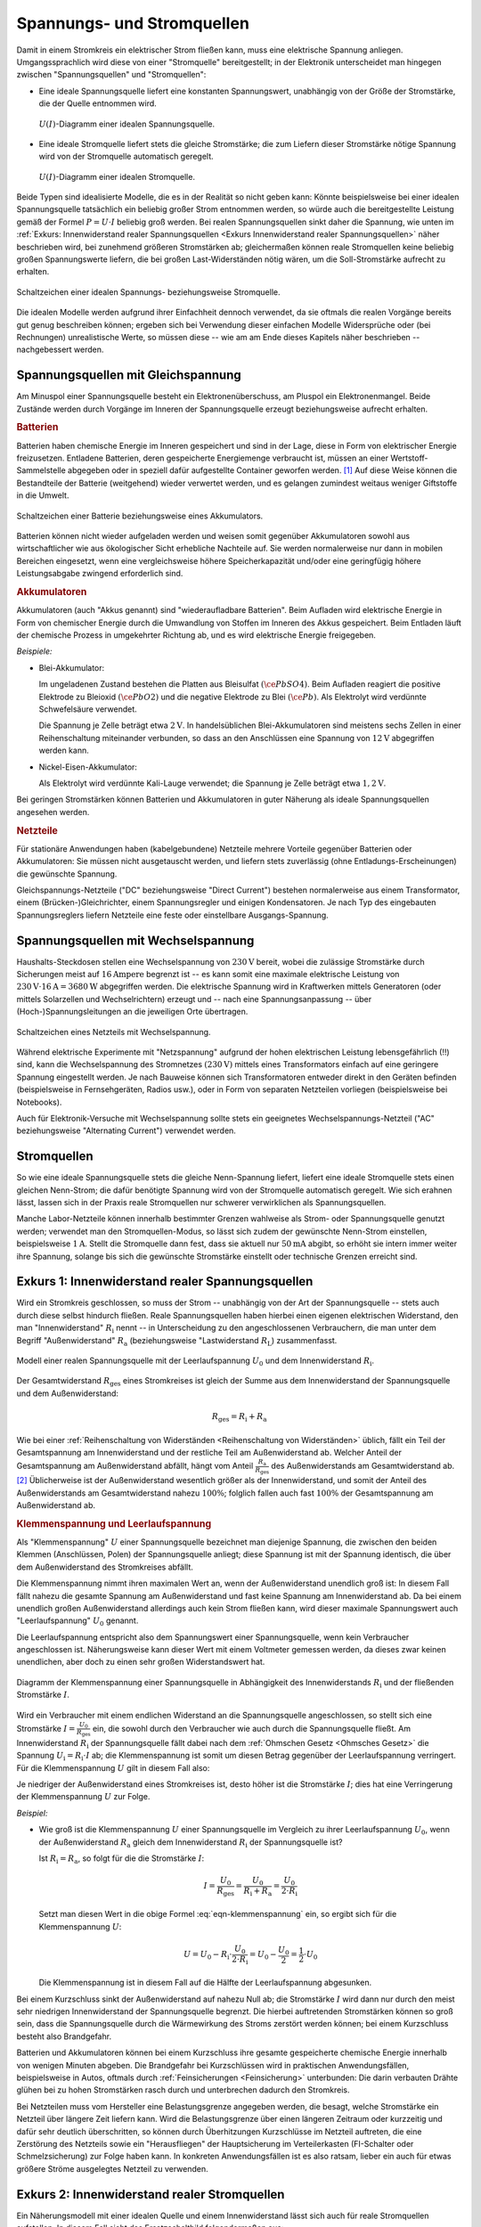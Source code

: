 .. index:: Stromquelle
.. _Spannungs- und Stromquellen:

Spannungs- und Stromquellen
===========================

Damit in einem Stromkreis ein elektrischer Strom fließen kann, muss eine
elektrische Spannung anliegen. Umgangssprachlich wird diese von einer
"Stromquelle" bereitgestellt; in der Elektronik unterscheidet man hingegen
zwischen "Spannungsquellen" und "Stromquellen":

* Eine ideale Spannungsquelle liefert eine konstanten Spannungswert, unabhängig
  von der Größe der Stromstärke, die der Quelle entnommen wird.

  .. figure::
      ../pics/bauteile/diagramm-ideale-spannungsquelle.png
      :name:  fig-diagramm-ideale-spannungsquelle
      :alt:   fig-diagramm-ideale-spannungsquelle
      :align: center
      :width: 40%

      :math:`U(I)`-Diagramm einer idealen Spannungsquelle.

      .. only:: html

          :download:`SVG: Ideale Spannungsquelle
          <../pics/bauteile/diagramm-ideale-spannungsquelle.svg>`

* Eine ideale Stromquelle liefert stets die gleiche Stromstärke; die zum Liefern
  dieser Stromstärke nötige Spannung wird von der Stromquelle automatisch
  geregelt.

  .. figure::
      ../pics/bauteile/diagramm-ideale-stromquelle.png
      :name:  fig-diagramm-ideale-stromquelle
      :alt:   fig-diagramm-ideale-stromquelle
      :align: center
      :width: 40%

      :math:`U(I)`-Diagramm einer idealen Stromquelle.

      .. only:: html

          :download:`SVG: Ideale Stromquelle
          <../pics/bauteile/diagramm-ideale-stromquelle.svg>`

Beide Typen sind idealisierte Modelle, die es in der Realität so nicht geben
kann: Könnte beispielsweise bei einer idealen Spannungsquelle tatsächlich ein
beliebig großer Strom entnommen werden, so würde auch die bereitgestellte
Leistung gemäß der Formel :math:`P = U \cdot I` beliebig groß werden. Bei realen
Spannungsquellen sinkt daher die Spannung, wie unten im :ref:`Exkurs:
Innenwiderstand realer Spannungsquellen <Exkurs Innenwiderstand realer
Spannungsquellen>` näher beschrieben wird, bei zunehmend größeren Stromstärken
ab; gleichermaßen können reale Stromquellen keine beliebig großen Spannungswerte
liefern, die bei großen Last-Widerständen nötig wären, um die Soll-Stromstärke
aufrecht zu erhalten. 

.. figure::
    ../pics/bauteile/schaltzeichen-ideale-spannungs-und-stromquelle.png
    :name: fig-schaltzeichen-ideale-spannungs-und-stromquelle
    :alt:  fig-schaltzeichen-ideale-spannungs-und-stromquelle
    :align: center
    :width: 60%

    Schaltzeichen einer idealen Spannungs- beziehungsweise Stromquelle.

    .. only:: html

        :download:`SVG: Schaltzeichen ideale Spannungs- und Stromquelle
        <../pics/bauteile/schaltzeichen-ideale-spannungs-und-stromquelle.svg>`

Die idealen Modelle werden aufgrund ihrer Einfachheit dennoch verwendet, da sie
oftmals die realen Vorgänge bereits gut genug beschreiben können; ergeben sich
bei Verwendung dieser einfachen Modelle Widersprüche oder (bei Rechnungen)
unrealistische Werte, so müssen diese -- wie am am Ende dieses Kapitels näher
beschrieben -- nachgebessert werden.


.. _Spannungsquellen mit Gleichspannung:

Spannungsquellen mit Gleichspannung
-----------------------------------

.. Da viele elektronische Bauteile ausschließlich mit Gleichspannung
.. funktionieren, haben Gleichspannungsquellen eine besondere Bedeutung.

Am Minuspol einer Spannungsquelle besteht ein Elektronenüberschuss, am Pluspol
ein Elektronenmangel. Beide Zustände werden durch Vorgänge im Inneren der
Spannungsquelle erzeugt beziehungsweise aufrecht erhalten.


.. _Batterie:
.. _Batterien:

.. rubric:: Batterien

Batterien haben chemische Energie im Inneren gespeichert und sind in der Lage,
diese in Form von elektrischer Energie freizusetzen. Entladene Batterien, deren
gespeicherte Energiemenge verbraucht ist, müssen an einer Wertstoff-Sammelstelle
abgegeben oder in speziell dafür aufgestellte Container geworfen werden. [#]_
Auf diese Weise können die Bestandteile der Batterie (weitgehend) wieder
verwertet werden, und es gelangen zumindest weitaus weniger Giftstoffe in die
Umwelt.

.. figure::
    ../pics/bauteile/schaltzeichen-batterie-akkumulator.png
    :name: fig-schaltzeichen-batterie-akkumulator
    :alt:  fig-schaltzeichen-batterie-akkumulator
    :align: center
    :width: 30%

    Schaltzeichen einer Batterie beziehungsweise eines Akkumulators.

    .. only:: html

        :download:`SVG: Schaltzeichen Batterie (Gleichspannung)
        <../pics/bauteile/schaltzeichen-batterie-akkumulator.svg>`

Batterien können nicht wieder aufgeladen werden und weisen somit gegenüber
Akkumulatoren sowohl aus wirtschaftlicher wie aus ökologischer Sicht erhebliche
Nachteile auf. Sie werden normalerweise nur dann in mobilen Bereichen
eingesetzt, wenn eine vergleichsweise höhere Speicherkapazität und/oder eine
geringfügig höhere Leistungsabgabe zwingend erforderlich sind.

.. _Akkumulator:
.. _Akkumulatoren:

.. rubric:: Akkumulatoren

Akkumulatoren (auch "Akkus genannt) sind "wiederaufladbare Batterien". Beim
Aufladen wird elektrische Energie in Form von chemischer Energie durch die
Umwandlung von Stoffen im Inneren des Akkus gespeichert. Beim Entladen läuft der
chemische Prozess in umgekehrter Richtung ab, und es wird elektrische Energie
freigegeben.

*Beispiele:*

* Blei-Akkumulator:

  Im ungeladenen Zustand bestehen die Platten aus Bleisulfat
  :math:`(\ce{PbSO4})`. Beim Aufladen reagiert die positive Elektrode zu
  Bleioxid :math:`(\ce{PbO2})` und die negative Elektrode zu Blei
  :math:`(\ce{Pb})`. Als Elektrolyt wird verdünnte Schwefelsäure verwendet.

  Die Spannung je Zelle beträgt etwa :math:`\unit[2]{V}`. In handelsüblichen
  Blei-Akkumulatoren sind meistens sechs Zellen in einer Reihenschaltung
  miteinander verbunden, so dass an den Anschlüssen eine Spannung von
  :math:`\unit[12]{V}` abgegriffen werden kann.

* Nickel-Eisen-Akkumulator:

  Als Elektrolyt wird verdünnte Kali-Lauge verwendet; die Spannung je Zelle
  beträgt etwa :math:`\unit[1,2]{V}`.

..  - Nickel-Cadmium-Akkumulator

Bei geringen Stromstärken können Batterien und Akkumulatoren in guter Näherung
als ideale Spannungsquellen angesehen werden.


.. _Netzteile:

.. rubric:: Netzteile

Für stationäre Anwendungen haben (kabelgebundene) Netzteile mehrere Vorteile
gegenüber Batterien oder Akkumulatoren: Sie müssen nicht ausgetauscht werden,
und liefern stets zuverlässig (ohne Entladungs-Erscheinungen) die gewünschte
Spannung.

Gleichspannungs-Netzteile ("DC" beziehungsweise "Direct Current") bestehen
normalerweise aus einem Transformator, einem (Brücken-)Gleichrichter, einem
Spannungsregler und einigen Kondensatoren. Je nach Typ des eingebauten
Spannungsreglers liefern Netzteile eine feste oder einstellbare
Ausgangs-Spannung.

.. .. rubric:: Solarzellen

.. Solarzellen werden, häufig in Kombination mit Akkumulatoren, sowohl in
.. stationären wie in mobilen Anwendungsbereichen mit geringem Stromverbrauch
.. eingesetzt. Je nach Modulgröße liefern sie unterschiedlich hohe Spannungen
.. beziehungsweise Stromstärken.

.. Solarzellen sind eher Strom- als Spannungsquellen!
.. nach Clifford Block 19 bei 27min50

.. _Spannungsquellen mit Wechselspannung:

Spannungsquellen mit Wechselspannung
------------------------------------

Haushalts-Steckdosen stellen eine Wechselspannung von :math:`\unit[230]{V}`
bereit, wobei die zulässige Stromstärke durch Sicherungen meist auf
:math:`\unit[16]{Ampere}` begrenzt ist -- es kann somit eine maximale
elektrische Leistung von :math:`\unit[230]{V} \cdot \unit[16]{A} =
\unit[3680]{W}` abgegriffen werden. Die elektrische Spannung wird in Kraftwerken
mittels Generatoren (oder mittels Solarzellen und Wechselrichtern) erzeugt und
-- nach eine Spannungsanpassung -- über (Hoch-)Spannungsleitungen an die
jeweiligen Orte übertragen.

.. figure::
    ../pics/bauteile/schaltzeichen-netzteil-wechselspannung.png
    :name: fig-schaltzeichen-netzteil-wechselspannung
    :alt:  fig-schaltzeichen-netzteil-wechselspannung
    :align: center
    :width: 30%

    Schaltzeichen eines Netzteils mit Wechselspannung.

    .. only:: html

        :download:`SVG: Schaltzeichen Netzteil (Wechselspannung)
        <../pics/bauteile/schaltzeichen-netzteil-wechselspannung.svg>`

..  beziehungsweise ein direkter Anschluss elektrischer Bauteile an den

Während elektrische Experimente mit "Netzspannung" aufgrund der hohen
elektrischen Leistung lebensgefährlich (!!) sind, kann die Wechselspannung des
Stromnetzes :math:`(\unit[230]{V})` mittels eines Transformators einfach auf
eine geringere Spannung eingestellt werden. Je nach Bauweise können sich
Transformatoren entweder direkt in den Geräten befinden (beispielsweise in
Fernsehgeräten, Radios usw.), oder in Form von separaten Netzteilen vorliegen
(beispielsweise bei Notebooks).

Auch für Elektronik-Versuche mit Wechselspannung sollte stets ein geeignetes
Wechselspannungs-Netzteil ("AC" beziehungsweise "Alternating Current") verwendet
werden.

.. _Stromquellen:

Stromquellen
------------

So wie eine ideale Spannungsquelle stets die gleiche Nenn-Spannung liefert,
liefert eine ideale Stromquelle stets einen gleichen Nenn-Strom; die dafür
benötigte Spannung wird von der Stromquelle automatisch geregelt. Wie sich
erahnen lässt, lassen sich in der Praxis reale Stromquellen nur schwerer
verwirklichen als Spannungsquellen.

Manche Labor-Netzteile können innerhalb bestimmter Grenzen wahlweise als Strom-
oder Spannungsquelle genutzt werden; verwendet man den Stromquellen-Modus, so
lässt sich zudem der gewünschte Nenn-Strom einstellen, beispielsweise
:math:`\unit[1]{A}`. Stellt die Stromquelle dann fest, dass sie aktuell nur
:math:`\unit[50]{mA}` abgibt, so erhöht sie intern immer weiter ihre Spannung,
solange bis sich die gewünschte Stromstärke einstellt oder technische Grenzen
erreicht sind.


.. index:: Innenwiderstand, Außenwiderstand, Lastwiderstand

.. _Exkurs Innenwiderstand realer Spannungsquellen:

Exkurs 1: Innenwiderstand realer Spannungsquellen
-------------------------------------------------

Wird ein Stromkreis geschlossen, so muss der Strom -- unabhängig von der Art der
Spannungsquelle -- stets auch durch diese selbst hindurch fließen. Reale
Spannungsquellen haben hierbei einen eigenen elektrischen Widerstand, den man
"Innenwiderstand" :math:`R_{\mathrm{i}}` nennt -- in Unterscheidung zu den
angeschlossenen Verbrauchern, die man unter dem Begriff "Außenwiderstand"
:math:`R_{\mathrm{a}}` (beziehungsweise  "Lastwiderstand :math:`R_{\mathrm{L}}`)
zusammenfasst.

.. figure::
    ../pics/bauteile/reale-spannungsquelle.png
    :name: fig-reale-spannungsquelle
    :alt:  fig-reale-spannungsquelle
    :align: center
    :width: 60%

    Modell einer realen Spannungsquelle mit der Leerlaufspannung
    :math:`U_0` und dem Innenwiderstand :math:`R_{\mathrm{i}}`.

    .. only:: html

        :download:`SVG: Reale Spannungsquelle (Modell)
        <../pics/bauteile/reale-spannungsquelle.svg>`


Der Gesamtwiderstand :math:`R_{\mathrm{ges}}` eines Stromkreises ist gleich der
Summe aus dem Innenwiderstand der Spannungsquelle und dem Außenwiderstand:

.. math::

    R_{\mathrm{ges}} = R_{\mathrm{i}} + R_{\mathrm{a}}

Wie bei einer :ref:`Reihenschaltung von Widerständen <Reihenschaltung von
Widerständen>` üblich, fällt ein Teil der Gesamtspannung am Innenwiderstand und
der restliche Teil am Außenwiderstand ab. Welcher Anteil der Gesamtspannung am
Außenwiderstand abfällt, hängt vom Anteil :math:`\frac{R_{\mathrm{a}}}{R_{\mathrm{ges}}}`
des Außenwiderstands am Gesamtwiderstand ab. [#]_ Üblicherweise ist der
Außenwiderstand wesentlich größer als der Innenwiderstand, und somit der Anteil
des Außenwiderstands am Gesamtwiderstand nahezu :math:`100\%`; folglich fallen
auch fast :math:`100\%` der Gesamtspannung am Außenwiderstand ab.


.. index:: Klemmenspannung
.. _Klemmenspannung und Leerlaufspannung:

.. rubric:: Klemmenspannung und Leerlaufspannung

Als "Klemmenspannung" :math:`U` einer Spannungsquelle bezeichnet man diejenige
Spannung, die zwischen den beiden Klemmen (Anschlüssen, Polen) der Spannungsquelle
anliegt; diese Spannung ist mit der Spannung identisch, die über dem
Außenwiderstand des Stromkreises abfällt.

.. index:: Leerlaufspannung

Die Klemmenspannung nimmt ihren maximalen Wert an, wenn der Außenwiderstand
unendlich groß ist: In diesem Fall fällt nahezu die gesamte Spannung am
Außenwiderstand und fast keine Spannung am Innenwiderstand ab. Da bei einem
unendlich großen Außenwiderstand allerdings auch kein Strom fließen kann, wird
dieser maximale Spannungswert auch "Leerlaufspannung" :math:`U_0` genannt.

Die Leerlaufspannung entspricht also dem Spannungswert einer Spannungsquelle, wenn
kein Verbraucher angeschlossen ist. Näherungsweise kann dieser Wert mit einem
Voltmeter gemessen werden, da dieses zwar keinen unendlichen, aber doch zu einen
sehr großen Widerstandswert hat.

.. figure::
    ../pics/bauteile/diagramm-klemmenspannung.png
    :name:  fig-diagramm-klemmenspannung
    :alt:   fig-diagramm-klemmenspannung
    :align: center
    :width: 45%

    Diagramm der Klemmenspannung einer Spannungsquelle in Abhängigkeit des
    Innenwiderstands :math:`R_{\mathrm{i}}` und der fließenden Stromstärke
    :math:`I`.

    .. only:: html

        :download:`SVG: Klemmenspannung einer Spannungsquelle
        <../pics/bauteile/diagramm-klemmenspannung.svg>`


Wird ein Verbraucher mit einem endlichen Widerstand an die Spannungsquelle
angeschlossen, so stellt sich eine Stromstärke :math:`I =
\frac{U_0}{R_{\mathrm{ges}}}` ein, die sowohl durch den Verbraucher wie auch
durch die Spannungsquelle fließt. Am Innenwiderstand :math:`R_{\mathrm{i}}` der
Spannungsquelle fällt dabei nach dem :ref:`Ohmschen Gesetz <Ohmsches Gesetz>` die
Spannung :math:`U_{\mathrm{i}} = R_{\mathrm{i}} \cdot I` ab; die Klemmenspannung
ist somit um diesen Betrag gegenüber der Leerlaufspannung verringert. Für die
Klemmenspannung :math:`U` gilt in diesem Fall also:

.. math::
    :label: eqn-klemmenspannung

    U = U_0 - R_{\mathrm{i}} \cdot I

Je niedriger der Außenwiderstand eines Stromkreises ist, desto höher ist die
Stromstärke :math:`I`; dies hat eine Verringerung der Klemmenspannung :math:`U`
zur Folge.

*Beispiel:*

* Wie groß ist die Klemmenspannung :math:`U` einer Spannungsquelle im Vergleich zu
  ihrer Leerlaufspannung :math:`U_0`, wenn der Außenwiderstand
  :math:`R_{\mathrm{a}}` gleich dem Innenwiderstand :math:`R_{\mathrm{i}}` der
  Spannungsquelle ist?

  Ist :math:`R_{\mathrm{i}} = R_{\mathrm{a}}`, so folgt für die die Stromstärke
  :math:`I`:

  .. math::

      I = \frac{U_0}{R_{\mathrm{ges}}} = \frac{U_0}{R_{\mathrm{i}} +
      R_{\mathrm{a}}} = \frac{U_0}{2 \cdot R_{\mathrm{i}}}

  Setzt man diesen Wert in die obige Formel :eq:`eqn-klemmenspannung` ein, so
  ergibt sich für die Klemmenspannung :math:`U`:

  .. math::

      U = U_0 - R_{\mathrm{i}} \cdot \frac{U_0}{2 \cdot R_{\mathrm{i}}} = U_0 -
      \frac{U_0}{2} = \frac{1}{2} \cdot U_0

  Die Klemmenspannung ist in diesem Fall auf die Hälfte der Leerlaufspannung
  abgesunken.

Bei einem Kurzschluss sinkt der Außenwiderstand auf nahezu Null ab; die
Stromstärke :math:`I` wird dann nur durch den meist sehr niedrigen
Innenwiderstand der Spannungsquelle begrenzt. Die hierbei auftretenden Stromstärken
können so groß sein, dass die Spannungsquelle durch die Wärmewirkung des Stroms
zerstört werden können; bei einem Kurzschluss besteht also Brandgefahr.

Batterien und Akkumulatoren können bei einem Kurzschluss ihre gesamte
gespeicherte chemische Energie innerhalb von wenigen Minuten abgeben. Die
Brandgefahr bei Kurzschlüssen wird in praktischen Anwendungsfällen,
beispielsweise in Autos, oftmals durch :ref:`Feinsicherungen <Feinsicherung>`
unterbunden: Die darin verbauten Drähte glühen bei zu hohen Stromstärken rasch
durch und unterbrechen dadurch den Stromkreis.

Bei Netzteilen muss vom Hersteller eine Belastungsgrenze angegeben werden, die
besagt, welche Stromstärke ein Netzteil über längere Zeit liefern kann. Wird die
Belastungsgrenze über einen längeren Zeitraum oder kurzzeitig und dafür sehr
deutlich überschritten, so können durch Überhitzungen Kurzschlüsse im Netzteil
auftreten, die eine Zerstörung des Netzteils sowie ein "Herausfliegen" der
Hauptsicherung im Verteilerkasten (FI-Schalter oder Schmelzsicherung) zur Folge
haben kann. In konkreten Anwendungsfällen ist es also ratsam, lieber ein auch
für etwas größere Ströme ausgelegtes Netzteil zu verwenden.


.. _Exkurs Innenwiderstand realer Stromquellen:

Exkurs 2: Innenwiderstand realer Stromquellen
---------------------------------------------

Ein Näherungsmodell mit einer idealen Quelle und einem Innenwiderstand lässt
sich auch für reale Stromquellen aufstellen. In diesem Fall sieht das
Ersatzschaltbild folgendermaßen aus:

.. figure::
    ../pics/bauteile/reale-stromquelle.png
    :name: fig-reale-stromquelle
    :alt:  fig-reale-stromquelle
    :align: center
    :width: 60%

    Modell einer realen Stromquelle mit der Leerlaufspannung
    :math:`U_0` und dem Innenwiderstand :math:`R_{\mathrm{i}}`.

    .. only:: html

        :download:`SVG: Reale Stromquelle (Modell)
        <../pics/bauteile/reale-stromquelle.svg>`

In diesem Fall teilt sich die von der (idealen) Stromquelle ausgehende
Stromstärke auf: Ein Teil fließt über den möglichst hohen Innenwiderstand
:math:`R_{\mathrm{i}}` der Stromquelle, ein Teil über den meist vergleichsweise
geringen Last-Widerstand :math:`R_{\mathrm{a}}` ab. Bezeichnet man mit
:math:`I_0` die von der idealen Stromquelle gelieferte Stromstärke und mit
:math:`I` die Stromstärke im restlichen Stromkreis, so gilt:

.. math::

    \frac{I}{I_0} = \frac{G_{\mathrm{a}}}{G_{\mathrm{i}} + G_{\mathrm{a}}}

Für die am Lastwiderstand anliegende Spannung :math:`U` gilt nach dem Ohmschen
Gesetz wiederum:

.. math::
    :label: eqn-reale-stromquelle-stromteiler

    U = R_{\mathrm{i}} \cdot I_0 - R_{\mathrm{i}} \cdot I

Nimmt man wiederum die durch den Last-Widerstand fließende Stromstärke :math:`I`
als Variable an, so kann man den nur für das Innere der Stromquelle relevanten
Term :math:`R_{\mathrm{i}} \cdot I_0` schlichtweg wieder :math:`U` schreiben,
und erhält somit eine Formel, die mit der Gleichung :eq:`eqn-klemmenspannung`
einer Spannungsquelle identisch ist; bei Verwendung von diesem Modell ist somit
auch die :math:`U(I)`-Kennlinie einer realen Stromquelle mit dem einer realen
Spannungsquelle identisch.

Der wesentliche Unterschied zwischen einer Spannungs- und Stromquelle liegt
darin, auf wie große Außenwiderstände :math:`R_{\mathrm{a}}` die Quelle
ausgelegt ist:

* Eine reale Spannungsquelle hat genau dann keine Verlust-Leistung, wenn der
  Last-Widerstand :math:`R_{\mathrm{a}}` unendlich groß ist. Eine
  Spannungsquelle wird somit bevorzugt im Leerlauf beziehungsweise bei geringen
  Stromstärken betrieben.

* Eine reale Stromquelle hat keine (innere) Verlust-Leistung, wenn der
  Außenwiderstand :math:`R_{\mathrm{a}}` unendlich klein beziehungsweise der
  Innenwiderstand :math:`R_{\mathrm{i}}` vergleichsweise unendlich groß ist.

Der Vorteil der beiden obigen Modelle für Spannungs- und Stromquellen liegt
darin, dass sich so dargestellte Quellen auch bei unterschiedlichen Werten
parallel beziehungsweise in Reihe schalten lassen, ohne dass sich aus
praktische Widersprüche ergeben; die Modelle stellen reale Spannungs- und
Stromquellen somit ein gutes Stück realistischer dar.

.. Für eine Solarzelle als reale Stromquelle ist das lineare Modell für
.. Stromquellen allerdings kaum ausreichend.

.. raw:: html

    <hr />

.. only:: html

    .. rubric:: Anmerkungen:

.. [#] In Deutschland ist jeder Batterien-Händler gesetzlich dazu verpflichtet,
    entladene Batterien wieder zurück zu nehmen und diese an einer
    Wertstoff-Sammelstelle abzugeben.

.. [#] Bei diesem Modell einer Spannungsquelle stellen der Innenwiderstand und
    und der Last-Widerstand strukturell einen :ref:`Spannungsteiler
    <Spannungsteiler>` dar.



